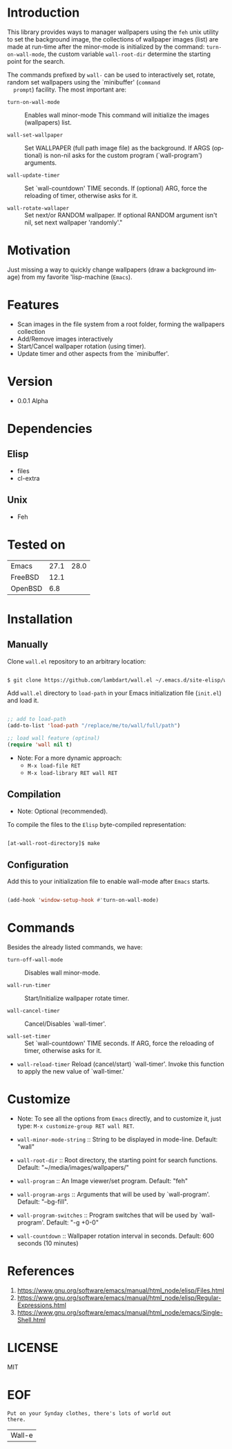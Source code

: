 #+AUTHOR: lambdart
#+EMAIL: lambdart@protonmail.com
#+KEYWORDS: readme, emacs, elisp, library, wallpaper, management, background
#+LANGUAGE: en
#+PROPERTY: header-args :tangle no

* Introduction

  This library provides ways to manager wallpapers using the =feh=
  unix utility to set the background image, the collections of
  wallpaper images (list) are made at run-time after the minor-mode
  is initialized by the command: =turn-on-wall-mode=, the custom
  variable =wall-root-dir= determine the starting point for the
  search.

  The commands prefixed by =wall-= can be used to interactively
  set, rotate, random set wallpapers using the `minibuffer' (=command
  prompt=) facility. The most important are:

  - =turn-on-wall-mode=  :: Enables wall minor-mode
    This command will initialize the images (wallpapers) list.

  - =wall-set-wallpaper= :: Set WALLPAPER (full path image file) as
    the background. If ARGS (optional) is non-nil asks for the custom
    program (`wall-program') arguments.

  - =wall-update-timer= :: Set `wall-countdown' TIME seconds.
    If (optional) ARG, force the reloading of timer, otherwise asks for it.

  - =wall-rotate-wallaper= ::  Set next/or RANDOM wallpaper.
    If optional RANDOM argument isn't nil, set next wallpaper
    'randomly'."

* Motivation

  Just missing a way to quickly change wallpapers (draw a background
  image) from my favorite 'lisp-machine (=Emacs=).

* Features

  - Scan images in the file system from a root folder,
    forming the wallpapers collection
  - Add/Remove images interactively
  - Start/Cancel wallpaper rotation (using timer).
  - Update timer and other aspects from the `minibuffer'.

* Version

  - 0.0.1 Alpha

* Dependencies
** Elisp
   - files
   - cl-extra
** Unix
   - Feh
* Tested on

  | Emacs   | 27.1 | 28.0 |
  | FreeBSD | 12.1 |      |
  | OpenBSD |  6.8 |      |

* Installation
** Manually

   Clone =wall.el= repository to an arbitrary location:

   #+BEGIN_SRC sh

   $ git clone https://github.com/lambdart/wall.el ~/.emacs.d/site-elisp/wall

   #+END_SRC

   Add =wall.el= directory to =load-path= in your
   Emacs initialization file (~init.el~) and load it.

   #+BEGIN_SRC emacs-lisp

   ;; add to load-path
   (add-to-list 'load-path "/replace/me/to/wall/full/path")

   ;; load wall feature (optinal)
   (require 'wall nil t)

   #+END_SRC

   - Note: For a more dynamic approach:
     - =M-x load-file RET=
     - =M-x load-library RET wall RET=

** Compilation

   * Note: Optional (recommended).

   To compile the files to the =Elisp= byte-compiled representation:

   #+BEGIN_SRC sh

   [at-wall-root-directory]$ make

   #+END_SRC

** Configuration

   Add this to your initialization file to enable wall-mode
   after =Emacs= starts.

   #+BEGIN_SRC emacs-lisp

   (add-hook 'window-setup-hook #'turn-on-wall-mode)

   #+END_SRC

* Commands

  Besides the already listed commands, we have:

  - =turn-off-wall-mode= :: Disables wall minor-mode.

  - =wall-run-timer= :: Start/Initialize wallpaper rotate timer.

  - =wall-cancel-timer= :: Cancel/Disables `wall-timer'.

  - =wall-set-timer= :: Set `wall-countdown' TIME seconds.
    If ARG, force the reloading of timer, otherwise
    asks for it.

  - =wall-reload-timer= Reload (cancel/start) `wall-timer'.
    Invoke this function to apply the new
    value of `wall-timer.'

* Customize

  * Note: To see all the options from =Emacs= directly, and to customize it,
    just type: =M-x customize-group RET wall RET=.

  - =wall-minor-mode-string= :: String to be displayed in mode-line.
    Default: "wall"

  - =wall-root-dir= :: Root directory, the starting point for search
    functions. Default: "~/media/images/wallpapers/"

  - =wall-program= :: An Image viewer/set program. Default: "feh"

  - =wall-program-args= :: Arguments that will be used by
    `wall-program'. Default: "--bg-fill".

  - =wall-program-switches= ::  Program switches that will be used by
    `wall-program'. Default: "-g +0-0"

  - =wall-countdown= :: Wallpaper rotation interval in seconds.
    Default: 600 seconds (10 minutes)

* References

  1. https://www.gnu.org/software/emacs/manual/html_node/elisp/Files.html
  2. https://www.gnu.org/software/emacs/manual/html_node/elisp/Regular-Expressions.html
  3. https://www.gnu.org/software/emacs/manual/html_node/emacs/Single-Shell.html

* LICENSE
  MIT
* EOF

  #+BEGIN_SRC
  Put on your Synday clothes, there's lots of world out
  there.
  #+END_SRC
  | Wall-e |

